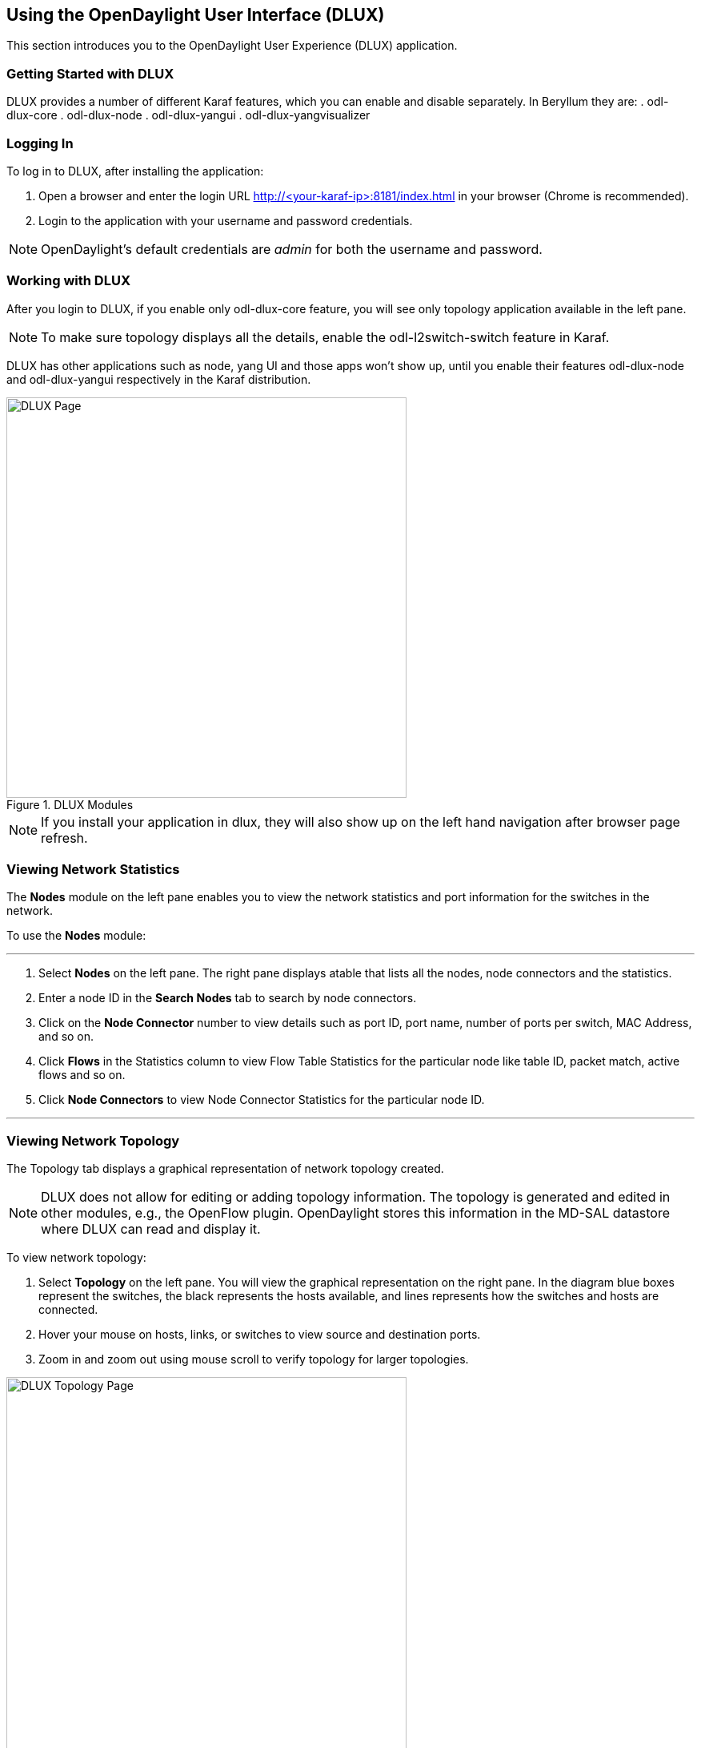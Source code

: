 == Using the OpenDaylight User Interface (DLUX)

This section introduces you to the OpenDaylight User Experience (DLUX) application.

=== Getting Started with DLUX

DLUX provides a number of different Karaf features, which you can enable and disable separately. In Beryllum they are:
. odl-dlux-core
. odl-dlux-node
. odl-dlux-yangui
. odl-dlux-yangvisualizer

=== Logging In

To log in to DLUX, after installing the application:

. Open a browser and enter the login URL http://<your-karaf-ip>:8181/index.html in your browser (Chrome is recommended).
. Login to the application with your username and password credentials.

NOTE: OpenDaylight's default credentials are _admin_ for both the username and password.

=== Working with DLUX

After you login to DLUX, if you enable only odl-dlux-core feature, you will see only topology application available in the left pane.

NOTE: To make sure topology displays all the details, enable the odl-l2switch-switch feature in Karaf.

DLUX has other applications such as node, yang UI and those apps won't show up, until you enable their features odl-dlux-node and odl-dlux-yangui respectively in the Karaf distribution.

.DLUX Modules
image::dlux-login.png["DLUX Page",width=500]

NOTE: If you install your application in dlux, they will also show up on the left hand navigation after browser page refresh.

=== Viewing Network Statistics

The *Nodes* module on the left pane enables you to view the network statistics and port information for the switches in the network.

To use the *Nodes* module:

'''

. Select *Nodes* on the left pane.
	The right pane displays atable that lists all the nodes, node connectors and the statistics.
. Enter a node ID in the *Search Nodes* tab to search by node connectors.
. Click on the *Node Connector* number to view details such as port ID, port name, number of ports per switch, MAC Address, and so on.
. Click *Flows* in the Statistics column to view Flow Table Statistics for the particular node like table ID, packet match, active flows and so on.
. Click *Node Connectors* to view Node Connector Statistics for the particular node ID.

'''

=== Viewing Network Topology

The Topology tab displays a graphical representation of network topology created.

NOTE: DLUX does not allow for editing or adding topology information. The topology is generated and edited in other modules, e.g., the OpenFlow plugin. OpenDaylight stores this information in the MD-SAL datastore where DLUX can read and display it.

To view network topology:

. Select *Topology* on the left pane. You will view the graphical representation on the right pane.
	In the diagram blue boxes represent the switches, the black represents the hosts available, and lines represents how the switches and hosts are connected.
. Hover your mouse on hosts, links, or switches to view source and destination ports.
. Zoom in and zoom out using mouse scroll to verify topology for larger topologies.

.Topology Module
image::dlux-topology.png["DLUX Topology Page",width=500]

=== Interacting with the YANG-based MD-SAL datastore

The *Yang UI* module enables you to interact with the YANG-based MD-SAL datastore. For more information about YANG and how it interacts with the MD-SAL datastore, see the _Controller_ and _YANG Tools_ section of the _OpenDaylight Developer Guide_.

.Yang UI
image::dlux-yang-ui-screen.png["DLUX Yang UI Page",width=500]

To use Yang UI:

. Select *Yang UI* on the left pane. The right pane is divided in two parts.
. The top part displays a tree of APIs, subAPIs, and buttons to call possible functions (GET, POST, PUT, and DELETE).
+
NOTE: Not every subAPI can call every function. For example, subAPIs in the _operational_ store have GET functionality only.
+
Inputs can be filled from OpenDaylight when existing data from OpenDaylight is displayed or can be filled by user on the page and sent to OpenDaylight.
+
Buttons under the API tree are variable. It depends on subAPI specifications. Common buttons are:
+
* GET to get data from OpenDaylight,
* PUT and POST for sending data to OpenDaylight for saving
* DELETE for sending data to OpenDaylight for deleting.
+
You must specify the xpath for all these operations. This path is displayed in the same row before buttons and it may include text inputs for specific path element identifiers.
+
.Yang API Specification
image::dlux-yang-api-specification.png["DLUX Yang UI API Specification Page",width=500]
. The bottom part of the right pane displays inputs according to the chosen subAPI.
+
* Lists are handled as a special case. For example, a device can store multiple flows. In this case "flow" is name of the list and every list element is identified by a unique key value. Elements of a list can, in turn, contain other lists.
* In Yang UI, each list element is rendered with the name of the list it belongs to, its key, its value, and a button for removing it from the list.
+
.Yang UI API Specification
image::dlux-yang-sub-api-screen.png["DLUX Yang UI Sub API Specification Page",width=500]
+
. After filling in the relevant inputs, click the *Show Preview* button under the API tree to display request that will be sent to OpenDaylight.
  A pane is displayed on the right side with text of request when some input is filled.

==== Displaying Topology on the *Yang UI*

To display topology:

. Select subAPI network-topology <topology revision number> == > operational == > network-topology.
. Get data from OpenDaylight by clicking on the "GET" button.
. Click *Display Topology*.

.DLUX Yang Topology
image::dlux-yang-topology.png["DLUX Yang Topology Page",width=500]

==== Configuring List Elements on the *Yang UI*

Lists in Yang UI are displayed as trees. To expand or collapse a list, click the arrow before name of the list. To configure list elements in Yang UI:

. To add a new list element with empty inputs use the plus icon-button **+** that is provided after list name.
. To remove several list elements, use the *X* button that is provided after every list element.
+
.DLUX List Elements
image::dlux-yang-list-elements.png[DLUX list elements,width=500]
+
. In the YANG-based data store all elements of a list must have a unique key. If you try to assign two or more elements the same key, a warning icon *!* is displayed near their name buttons.
+
.DLUX List Warnings
image::dlux-yang-list-warning.png[DLUX list warnings,width=500]
+
. When the list contains at least one list element, after the *+* icon, there are buttons to select each individual list element. You can choose one of them by clicking on it. In addition, to the right of the list name, there is a button which will display a vertically scrollable pane with all the list elements.
+
.DLUX List Button1
image::dlux-yang-list-button1.png[DLUX list button1,width=500]
